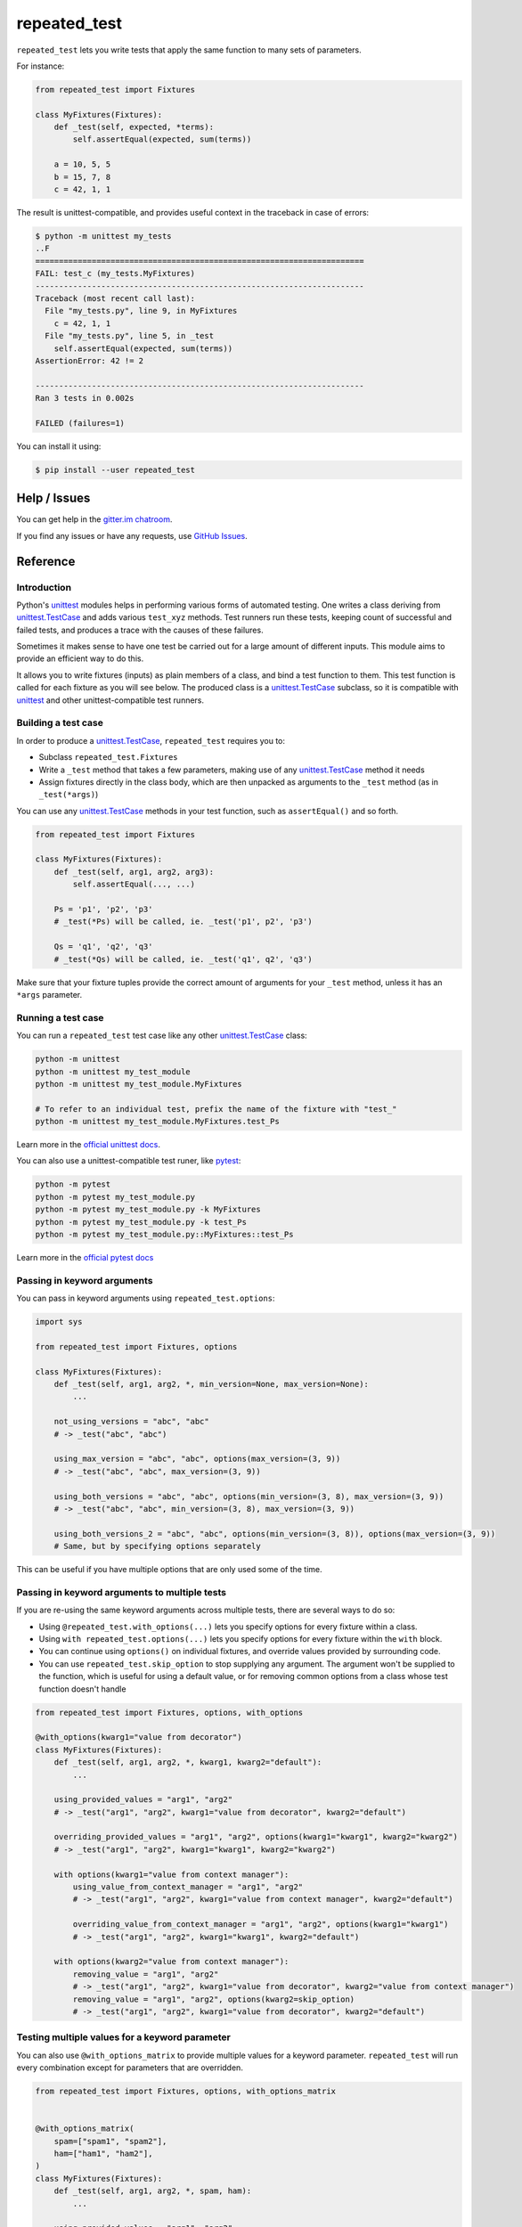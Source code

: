 .. |ut| replace:: unittest
.. _ut: http://docs.python.org/3/library/unittest.html

.. |tc| replace:: unittest.TestCase
.. _tc: http://docs.python.org/3/library/unittest.html#unittest.TestCase

.. |subtests| replace:: subtests
.. _subtests: https://docs.python.org/3/library/unittest.html#subtests

.. |pyt| replace:: pytest
.. _pyt: https://docs.pytest.org/en/stable/contents.html

.. |pytest-subtests| replace:: pytest-subtests
.. _pytest-subtests: https://pypi.org/project/pytest-subtests/

.. _repeated_test:

*************
repeated_test
*************

.. image:: https://badges.gitter.im/epsy/repeated_test.svg
   :alt: Join the chat at https://gitter.im/epsy/repeated_test
   :target: https://gitter.im/epsy/repeated_test?utm_source=badge&utm_medium=badge&utm_campaign=pr-badge&utm_content=badge
.. image:: https://github.com/epsy/repeated_test/actions/workflows/ci.yml/badge.svg?branch=master
    :target: https://github.com/epsy/repeated_test/actions/workflows/ci.yml
.. image:: https://coveralls.io/repos/github/epsy/repeated_test/badge.svg?branch=master
    :target: https://coveralls.io/github/epsy/repeated_test?branch=master

``repeated_test`` lets you write tests that apply the same function to
many sets of parameters.


.. _example:

For instance:

.. code-block:: python

    from repeated_test import Fixtures

    class MyFixtures(Fixtures):
        def _test(self, expected, *terms):
            self.assertEqual(expected, sum(terms))

        a = 10, 5, 5
        b = 15, 7, 8
        c = 42, 1, 1

The result is unittest-compatible, and provides useful context in the
traceback in case of errors:

.. code-block:: console

    $ python -m unittest my_tests
    ..F
    ======================================================================
    FAIL: test_c (my_tests.MyFixtures)
    ----------------------------------------------------------------------
    Traceback (most recent call last):
      File "my_tests.py", line 9, in MyFixtures
        c = 42, 1, 1
      File "my_tests.py", line 5, in _test
        self.assertEqual(expected, sum(terms))
    AssertionError: 42 != 2

    ----------------------------------------------------------------------
    Ran 3 tests in 0.002s

    FAILED (failures=1)

.. _install:

You can install it using:

.. code-block:: console

    $ pip install --user repeated_test


.. _help:

Help / Issues
=============

You can get help in the
`gitter.im chatroom <https://gitter.im/epsy/repeated_test>`_.

If you find any issues or have any requests, use
`GitHub Issues <https://github.com/epsy/repeated_test/issues>`_.


.. _reference:

Reference
=========

.. _intro:

Introduction
------------

Python's |ut|_ modules helps in performing various forms of automated testing.
One writes a class deriving from |tc|_ and adds various ``test_xyz`` methods.
Test runners run these tests, keeping count of successful and failed tests,
and produces a trace with the causes of these failures.

Sometimes it makes sense to have one test be carried out for a large amount
of different inputs.
This module aims to provide an efficient way to do this.

It allows you to write fixtures (inputs) as plain members of a
class, and bind a test function to them. This test function is called for each
fixture as you will see below. The produced class is a |tc|_ subclass, so it is
compatible with |ut|_ and other |ut|-compatible test runners.


.. _testcase:

Building a test case
--------------------

In order to produce a |tc|_, ``repeated_test`` requires you to:

* Subclass ``repeated_test.Fixtures``
* Write a ``_test`` method that takes a few parameters, making use of any
  |tc|_ method it needs
* Assign fixtures directly in the class body, which are then unpacked as
  arguments to the ``_test`` method (as in ``_test(*args)``)

You can use any |tc|_ methods in your test function, such as ``assertEqual()``
and so forth.

.. code-block:: python

    from repeated_test import Fixtures

    class MyFixtures(Fixtures):
        def _test(self, arg1, arg2, arg3):
            self.assertEqual(..., ...)

        Ps = 'p1', 'p2', 'p3'
        # _test(*Ps) will be called, ie. _test('p1', p2', 'p3')

        Qs = 'q1', 'q2', 'q3'
        # _test(*Qs) will be called, ie. _test('q1', q2', 'q3')

Make sure that your fixture tuples provide the correct amount of arguments
for your ``_test`` method, unless it has an ``*args`` parameter.


.. _running:

Running a test case
-------------------

You can run a ``repeated_test`` test case like any other |tc|_ class:

.. code-block:: shell

    python -m unittest
    python -m unittest my_test_module
    python -m unittest my_test_module.MyFixtures

    # To refer to an individual test, prefix the name of the fixture with "test_"
    python -m unittest my_test_module.MyFixtures.test_Ps

Learn more in the `official unittest docs <https://docs.python.org/3/library/unittest.html#command-line-interface>`_.

You can also use a |ut|-compatible test runer, like |pyt|_:

.. code-block:: shell

    python -m pytest
    python -m pytest my_test_module.py
    python -m pytest my_test_module.py -k MyFixtures
    python -m pytest my_test_module.py -k test_Ps
    python -m pytest my_test_module.py::MyFixtures::test_Ps

Learn more in the `official pytest docs <https://docs.pytest.org/en/stable/how-to/usage.html>`_

.. _options:

Passing in keyword arguments
----------------------------

You can pass in keyword arguments using ``repeated_test.options``:

.. code-block:: python

    import sys

    from repeated_test import Fixtures, options

    class MyFixtures(Fixtures):
        def _test(self, arg1, arg2, *, min_version=None, max_version=None):
            ...

        not_using_versions = "abc", "abc"
        # -> _test("abc", "abc")

        using_max_version = "abc", "abc", options(max_version=(3, 9))
        # -> _test("abc", "abc", max_version=(3, 9))

        using_both_versions = "abc", "abc", options(min_version=(3, 8), max_version=(3, 9))
        # -> _test("abc", "abc", min_version=(3, 8), max_version=(3, 9))

        using_both_versions_2 = "abc", "abc", options(min_version=(3, 8)), options(max_version=(3, 9))
        # Same, but by specifying options separately

This can be useful if you have multiple options that are only used some of the time.

.. _manage-options:

Passing in keyword arguments to multiple tests
----------------------------------------------

If you are re-using the same keyword arguments across multiple tests,
there are several ways to do so:

- Using ``@repeated_test.with_options(...)`` lets you
  specify options for every fixture within a class.
- Using ``with repeated_test.options(...)`` lets you
  specify options for every fixture within the ``with`` block.
- You can continue using ``options()`` on individual fixtures,
  and override values provided by surrounding code.
- You can use ``repeated_test.skip_option`` to stop supplying any argument.
  The argument won't be supplied to the function,
  which is useful for using a default value,
  or for removing common options from a class whose test function doesn't handle

.. code-block:: python

    from repeated_test import Fixtures, options, with_options

    @with_options(kwarg1="value from decorator")
    class MyFixtures(Fixtures):
        def _test(self, arg1, arg2, *, kwarg1, kwarg2="default"):
            ...

        using_provided_values = "arg1", "arg2"
        # -> _test("arg1", "arg2", kwarg1="value from decorator", kwarg2="default")

        overriding_provided_values = "arg1", "arg2", options(kwarg1="kwarg1", kwarg2="kwarg2")
        # -> _test("arg1", "arg2", kwarg1="kwarg1", kwarg2="kwarg2")

        with options(kwarg1="value from context manager"):
            using_value_from_context_manager = "arg1", "arg2"
            # -> _test("arg1", "arg2", kwarg1="value from context manager", kwarg2="default")

            overriding_value_from_context_manager = "arg1", "arg2", options(kwarg1="kwarg1")
            # -> _test("arg1", "arg2", kwarg1="kwarg1", kwarg2="default")

        with options(kwarg2="value from context manager"):
            removing_value = "arg1", "arg2"
            # -> _test("arg1", "arg2", kwarg1="value from decorator", kwarg2="value from context manager")
            removing_value = "arg1", "arg2", options(kwarg2=skip_option)
            # -> _test("arg1", "arg2", kwarg1="value from decorator", kwarg2="default")

.. _options-matrix:

Testing multiple values for a keyword parameter
-----------------------------------------------

You can also use ``@with_options_matrix``
to provide multiple values for a keyword parameter.
``repeated_test`` will run every combination
except for parameters that are overridden.

.. code-block:: python

    from repeated_test import Fixtures, options, with_options_matrix


    @with_options_matrix(
        spam=["spam1", "spam2"],
        ham=["ham1", "ham2"],
    )
    class MyFixtures(Fixtures):
        def _test(self, arg1, arg2, *, spam, ham):
            ...

        using_provided_values = "arg1", "arg2"
        # -> _test("arg1", "arg2", spam="spam1", ham="ham1")
        # -> _test("arg1", "arg2", spam="spam1", ham="ham2")
        # -> _test("arg1", "arg2", spam="spam2", ham="ham1")
        # -> _test("arg1", "arg2", spam="spam2", ham="ham2")

        with options(spam="spam"):
            overriding_one_value = "arg1", "arg2"
            # -> _test("arg1", "arg2", spam="spam", ham="ham1")
            # -> _test("arg1", "arg2", spam="spam", ham="ham2")

``repeated_test`` will report each combination using unittest's |subtests|_ feature.
|pyt| does not have this feature built-in, but the |pytest-subtests|_ plugin adds support.

.. code-block:: console

    ======================================================================
    FAIL: test_overriding_one_value (example_options._test) (ham='ham1')
    ----------------------------------------------------------------------
    Traceback (most recent call last):
      File "/home/myself/repeated_test/example_options.py", line 41, in MyFixtures
        overriding_one_value = "arg1", "arg2"
      File "/home/myself/repeated_test/example_options.py", line 32, in _test
        self.fail("example failure")
    AssertionError: example failure

    ======================================================================
    FAIL: test_overriding_one_value (example_options._test) (ham='ham2')
    ----------------------------------------------------------------------
    Traceback (most recent call last):
      File "/home/myself/repeated_test/example_options.py", line 41, in MyFixtures
        overriding_one_value = "arg1", "arg2"
      File "/home/myself/repeated_test/example_options.py", line 32, in _test
        self.fail("example failure")
    AssertionError: example failure

.. _evaluated:

Evaluated test case input
-------------------------

You can use ``@evaluated`` to make
a function that can be inserted in a test case tuple.
When running the test,
the function will be called,
and the result will be spliced into the test case tuple:

.. code-block:: python

    from repeated_test import Fixtures, evaluated

    class EvaluatedFixtures(Fixtures):
        def _test(self, a, b, c):
            pass

        @evaluated
        def fully_evaluated(self):
            return (1 + 1, 2, 3)
        # -> _test(2, 2, 3)

        @evaluated
        def _helper():
            return (1 + 2, 3)
        partly_evaluated = _helper(), 4
        # -> _test(3, 3, 4)

The wrapped function must always return a tuple.

The wrapped function will also receive options as keyword arguments:

.. code-block:: python

    from repeated_test import Fixtures, evaluated, with_options_matrix

    @with_options_matrix(
        option=[
            "option 1",
            "option 2",
        ],
    )
    class EvaluatedFixturesWithOptions(Fixtures):
        def _test(self, a, *, option):
            pass

        @evaluated
        def _helper(arg, *, option):
            return (f"{arg}-{option}",)

        using_option_in_evaluated = _helper("arg")
        # -> _test("arg-option 1", option="option 1")
        # -> _test("arg-option 2", option="option 2")

.. _named alternative:

Named alternatives
------------------

When using ``with_options_matrix``,
sometimes the repr generated by those options is difficult to read.
This can be the case with functions,
which can end up showing as something like
``<function myfunc at 0x7f9f5e506280>``.

You can use ``NamedAlternative`` to give them a name:

.. code-block:: python

    from repeated_test import NamedAlternative

    value1 = NamedAlternative("name for value1", "value1")

    @NamedAlternative("name for func1")
    def func1():
        pass

.. _naming:
.. _escaping:

Naming and escaping
-------------------

You may name your test tuples however you like, though they may not start with
``test_`` or ``_``. They are copied to the resulting |tc|_ class, and test
methods are created for them. Their name is that of the tuple, prefixed with
``test_``.

.. _regular test methods:
.. _regular:

Members starting with ``test_`` or ``_`` are directly copied over to the
resulting |tc|_ class, without being treated as fixtures. You can use this to
insert regular tests amongst your fixtures, or constants that you do not wish
to be treated as tests:

.. code-block:: python

    from repeated_test import Fixtures

    class MyFixtures(Fixtures):
        def _test(self, arg1, arg2, arg3):
            self.assertEqual(..., ...)

        def test_other(self):
            self.assertEqual(3, 1+2)

        _spam = 'spam, bacon and eggs'
        # _spam won't be treated as a fixture, so _test(*_spam) won't be called

        ham = _spam, _spam, _spam

You may even call the test function using ``self._test(...)`` if necessary.


.. _separate:

Separating tests and fixtures
-----------------------------

You can apply a fixtures class to a different test function using its
``with_test`` method:

.. code-block:: python

    class MyFixtures(Fixtures):
        _test = None
        ...

    @MyFixtures.with_test
    def other_test(self, arg1, arg2, arg3):
        self.assertEqual(..., ...)

While the function appears out of any class, it will be used as a method of
the resulting |tc|_ class, so keep in mind that it takes a ``self`` parameter.

You can reuse a fixture class however many times you like.

If you specify a test function this way, you can set ``_test = None``
in your fixtures definition. However, it will not be discovered by |ut|_,
so `regular test methods`_ won't be run.
Omitting ``_test`` completely raises an error in order to prevent accidentally
disabling your tests.


.. _decorator:

Working with functions as fixtures
----------------------------------

It can be fairly impractical to use functions in your fixture tuples in this
scheme. If your fixture tuple is meant to have one function in it, you can
use the ``tup`` decorator:

.. code-block:: python

    from repeated_test import Fixtures, tup

    class my_tests(Fixtures):
        def _test(self, func, arg1, arg2):
            self.assertEqual(..., ...)

        @tup('arg1', 'arg2')
        def ham():
            pass
        # equivalent to
        def _ham():
            pass
        ham = _ham, 'arg1', 'arg2'


.. _non-unittest:

Replacing |tc| with another class
---------------------------------

You can replace |tc| with another class using ``WithTestClass(cls)``.

For instance, if you wish to use ``unittest2``:

.. code-block:: python

    import unittest2
    from repeated_test import WithTestClass

    class my_tests(WithTestClass(unittest2.TestCase)):
        ...
